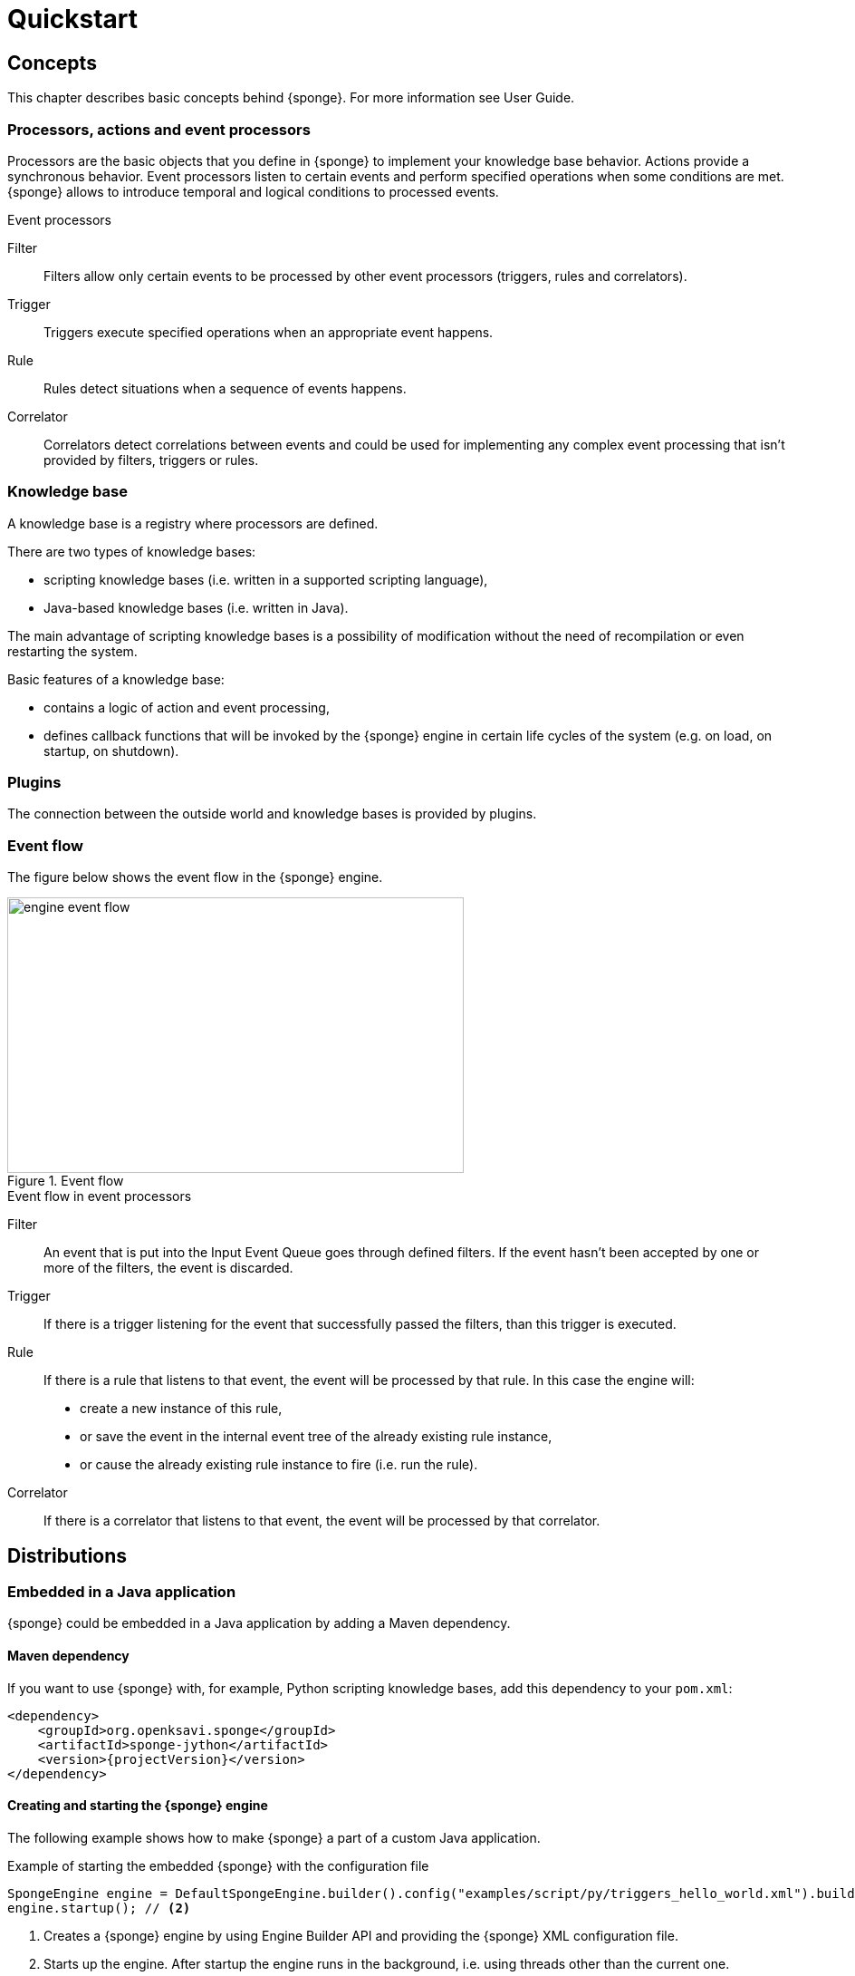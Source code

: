 = Quickstart
:page-permalink: /quickstart/

== Concepts
This chapter describes basic concepts behind {sponge}. For more information see User Guide.

=== Processors, actions and event processors
Processors are the basic objects that you define in {sponge} to implement your knowledge base behavior. Actions provide a synchronous behavior. Event processors listen to certain events and perform specified operations when some conditions are met. {sponge} allows to introduce temporal and logical conditions to processed events.

.Event processors
****
Filter:: Filters allow only certain events to be processed by other event processors (triggers, rules and correlators).

Trigger:: Triggers execute specified operations when an appropriate event happens.

Rule:: Rules detect situations when a sequence of events happens.

Correlator:: Correlators detect correlations between events and could be used for implementing any complex event processing that isn't provided by filters, triggers or rules.
****

=== Knowledge base
A knowledge base is a registry where processors are defined.

There are two types of knowledge bases:

* scripting knowledge bases (i.e. written in a supported scripting language),
* Java-based knowledge bases (i.e. written in Java).

The main advantage of scripting knowledge bases is a possibility of modification without the need of recompilation or even restarting the system.

Basic features of a knowledge base:

* contains a logic of action and event processing,
* defines callback functions that will be invoked by the {sponge} engine in certain life cycles of the system (e.g. on load, on startup, on shutdown).

=== Plugins
The connection between the outside world and knowledge bases is provided by plugins.

=== Event flow
The figure below shows the event flow in the {sponge} engine.

image::engine_event_flow.svg[title="Event flow",width=504,height=304]

.Event flow in event processors
****
Filter:: An event that is put into the Input Event Queue goes through defined filters. If the event hasn't been accepted by one or more of  the filters, the event is discarded.

Trigger:: If there is a trigger listening for the event that successfully passed the filters, than this trigger is executed.

Rule:: If there is a rule that listens to that event, the event will be processed by that rule. In this case the engine will:
+
* create a new instance of this rule,
* or save the event in the internal event tree of the already existing rule instance,
* or cause the already existing rule instance to fire (i.e. run the rule).

Correlator:: If there is a correlator that listens to that event, the event will be processed by that correlator.
****

== Distributions

=== Embedded in a Java application
{sponge} could be embedded in a Java application by adding a Maven dependency.

==== Maven dependency
If you want to use {sponge} with, for example, Python scripting knowledge bases, add this dependency to your `pom.xml`:

[source,xml,subs="verbatim,attributes"]
----
<dependency>
    <groupId>org.openksavi.sponge</groupId>
    <artifactId>sponge-jython</artifactId>
    <version>{projectVersion}</version>
</dependency>
----

==== Creating and starting the {sponge} engine
The following example shows how to make {sponge} a part of a custom Java application.

.Example of starting the embedded {sponge} with the configuration file
[source,java]
----
SpongeEngine engine = DefaultSpongeEngine.builder().config("examples/script/py/triggers_hello_world.xml").build(); // <1>
engine.startup(); // <2>
----
<1> Creates a {sponge} engine by using Engine Builder API and providing the {sponge} XML configuration file.
<2> Starts up the engine. After startup the engine runs in the background, i.e. using threads other than the current one.

The engine runs until it is shut down explicitly. So, for example, if you place this code in the `main` method and execute it, the program will run infinitely.

.Example of starting the embedded {sponge} with the knowledge base file
[source,java]
----
SpongeEngine engine = DefaultSpongeEngine.builder().knowledgeBase("knowledgeBaseName", "examples/script/py/triggers_hello_world.py").build(); // <1>
engine.startup();
----
<1> Creates a {sponge} engine by using Engine Builder API providing a Python script knowledge base.


=== Standalone command-line program
Prerequisites:

* Installed *Java 1.8 or above.*
* Environment variable `JAVA_HOME` set or `java` executable placed in `PATH`.

.Verify Java version
[source,bash,subs="verbatim,attributes"]
----
java -version
----

TIP: If necessary, logging levels could be changed in `config/logback.xml`. Logs will be written to the console as well as to log files placed in `logs/` directory.

Download link:{downloadUrl}[`{standalonePackage}.zip`].

==== Linux/MacOS/Unix
First steps:

* Unpack the archive
+
[source,bash,subs="verbatim,attributes"]
----
unzip -q {standalonePackage}.zip
----
* Run {sponge} example using a configuration file.
+
[source,bash,subs="verbatim,attributes"]
----
cd bin
./sponge -c ../examples/script/py/triggers_hello_world.xml
----
+
.Output console shows
[source,bash,subs="verbatim,attributes"]
----
Hello World!
----
+
The {sponge} standalone command-line application continues listening to events in an endless loop. Press `CTRL+C` to exit.
* Run {sponge} example using the knowledge base file
+
[source,bash,subs="verbatim,attributes"]
----
./sponge -k ../examples/script/py/triggers_hello_world.py
----
+
Press `CTRL+C` to exit.
* In most common situations you would run {sponge} in the background
+
[source,bash,subs="verbatim,attributes"]
----
./sponge -k ../examples/script/py/rules_heartbeat.py &
----

When {sponge} process is running you may send `HUP` signal to that process in order to reload knowledge bases.

.Reloading of running knowledge bases
[source,bash,subs="verbatim,attributes"]
----
kill -HUP <pid>
----
Where `<pid>` is the PID of the Java executable running the {sponge}. It isn't the PID of the shell script `sponge`.

IMPORTANT: See User Guide for limitations of reloading knowledge bases.

.Terminating the {sponge} process running in the background
[source,bash,subs="verbatim,attributes"]
----
kill -TERM <pid>
----

==== Windows
First steps:

* Unpack the archive
* Run {sponge} using the configuration file
+
[source,bash,subs="verbatim,attributes"]
----
cd bin
sponge.bat -c ..\config\py\triggers_hello_world.xml
----
+
.Output console shows
[source,bash,subs="verbatim,attributes"]
----
Hello World!
----
+
Press `CTRL+C` to exit the {sponge} standalone command-line application.
* Run {sponge} using the knowledge base file
+
[source,bash,subs="verbatim,attributes"]
----
sponge.bat -k ..\kb\py\triggers_hello_world.py
----
+
Press `CTRL+C` to exit.
* Run another example
+
[source,bash,subs="verbatim,attributes"]
----
sponge.bat -k ..\kb\py\rules_heartbeat.py
----
+
Press `CTRL+C` to exit.

IMPORTANT: When running on Windows, the {sponge} standalone command-line program doesn't support reloading of running knowledge bases by sending operating system signal to the background process.

==== Interactive mode
The {sponge} standalone command-line program can be invoked in the interactive mode, providing command-line access to the knowledge base interpreter.

.Invoke {sponge} in the interactive mode
[source,bash,subs="verbatim,attributes"]
----
./sponge -k ../examples/standalone/trigger_simple.py -i
----

.Send a new event from the console
[source,bash,subs="verbatim,attributes"]
----
> sponge.event("alarm").send()
----

The `sponge` variable is a facade to the {sponge} engine.

TIP: Because of {sponge} may print messages and exceptions to the console concurrently, the prompt could be lost in between the lines (for example in case of an exception stack trace). In that case press `Enter` key to make a prompt visible.

.The output shows that the event has been processed by the trigger
[source,bash,subs="verbatim,attributes"]
----
Sound the alarm!
----

Multi-line statements should be entered by adding a backslash (`\`) to the end of all lines except the last one, e.g.:

[source,bash,subs="verbatim,attributes"]
----
> def printHello():\
>     print("Hello")
----

You may exit the program by entering `exit`, `quit` or pressing `CTRL-D`.

=== Docker

The standalone command-line program may also be installed as a https://www.docker.com[Docker] container.

.Invoke bash shell in the {sponge} bin directory in a Docker container
[source,bash,subs="verbatim,attributes"]
----
docker run -it openksavi/sponge:latest
----

.Print {sponge} help
[source,bash,subs="verbatim,attributes"]
----
./sponge -h
----

.Exit the container
[source,bash,subs="verbatim,attributes"]
----
exit
----

The Docker container provides Oracle Java 8 as well as `mc` for convenience.

If you want to mount a host directory containing for example {sponge} knowledge bases or configuration files you may use Docker volumes or mount features.

.Example of mounting a host directory
[source,bash,subs="verbatim,attributes"]
----
docker run -it -v ~/examples:/opt/examples openksavi/sponge:latest
----

You may also invoke {sponge} directly.

.Example of invoking {sponge} directly
[source,bash,subs="verbatim,attributes"]
----
docker run -it openksavi/sponge:latest ./sponge -c ../examples/script/py/triggers_hello_world.xml
----

Press `CTRL+C` after seeing the message `"Hello World!"` to exit the {sponge} loop.

== Examples
This chapter provides introductory examples of {sponge}. For detailed information see User Guide.

{sponge} is a polyglot system. It allows creating a knowledge base in one of the several supported scripting languages.

The shell commands that execute the examples require installation of the {sponge} standalone command-line application and are specific to Linux/MacOS/Unix. For more information how to run the examples see the next chapter.

=== Hello World action example
Let's start with the time-honored Hello World example. We will define a `HelloWorldAction` action that accepts one string argument (your name) and returns a greeting text. The same action will be implemented in different scripting languages in the following chapters.

If the {sponge} REST API server is configured, you could call this action remotely.

.Example of calling the action via the REST API
[source,bash]
----
# Call the action to get the JSON response with the result.
curl -i -k -X POST -H "Content-type:application/json" http://localhost:1836/sponge.json/v1/call -d '{"name":"HelloWorldAction","args":["Sponge user"]}'

# You could also get the action metadata as a JSON response.
curl -i -k -X POST -H "Content-type:application/json" http://localhost:1836/sponge.json/v1/actions -d '{"name":"HelloWorldAction"}'
----

==== Python

.Python Hello World action example knowledge base file
[source,python]
----
class HelloWorldAction(Action): # <1>
    def onConfigure(self): # <2>
        self.withLabel("Hello world").withDescription("Returns a greeting text.") # <3>
        self.withArg(ArgMeta("name", StringType()).withLabel("Your name").withDescription("Type your name.")) # <4>
        self.withResult(ResultMeta(StringType()).withLabel("Greeting").withDescription("The greeting text.")) # <5>
    def onCall(self, name): # <6>
        return "Hello World! Hello {}!".format(name)

def onStartup(): # <7>
    sponge.logger.info("{}", sponge.call("HelloWorldAction", ["Sponge user"])) # <8>
----
<1> The definition of the `HelloWorldAction` action.
<2> The action configuration callback method. The method body defines the optional action metadata. The metadata could be used by a client code, for example a generic UI for calling actions or a REST API client.
<3> Sets up the action label and the description.
<4> Sets up the action argument metadata. There is only one argument named `name` of String type.
<5> Sets up the action result metadata.
<6> The action callback method that will be invoked when the action is called.
<7> The knowledge base startup function.
<8> Logs the result of the action call. The first parameter is always an action name. The other parameters depend on an action definition.

The `HelloWorldAction` action is enabled automatically before executing `onStartup()`. Enabling means that an instance of `HelloWorldAction` class is created and then `HelloWorldAction.onConfigure` method is invoked to configure this action.

The full source code of the example can be found in the file `actions_hello_world.py`.

The `onConfigure` method as well as metadata are optional for actions. It is helpful only when a generic access to actions is needed or for documentation. The minimalistic version of this example that doesn't define metadata is much simpler.

.The minimalistic version of the Hello World action
[source,python]
----
class HelloWorldAction(Action):
    def onCall(self, name):
        return "Hello World! Hello {}!".format(name)
----

.Running the example in the standalone command-line application
[source,bash,subs="verbatim,attributes"]
----
./sponge -k ../examples/script/py/actions_hello_world.py
----

Press `CTRL+C` to exit the {sponge} standalone command-line application.

NOTE: All callouts placed in the source code in the examples below remain the same, because they are functionally equivalent.

==== Ruby

.Ruby Hello World action example knowledge base file
[source,ruby]
----
class HelloWorldAction < Action # <1>
    def onConfigure # <2>
        self.withLabel("Hello world").withDescription("Returns a greeting text.")" # <3>
        self.withArg(ArgMeta.new("name", StringType.new()).withLabel("Your name").withDescription("Type your name.")) # <4>
        self.withResult(ResultMeta.new(StringType.new()).withLabel("Greeting").withDescription("The greeting text.")) # <5>
    end
    def onCall(name) # <6>
        return "Hello World! Hello %s!" % [name]
    end
end

def onStartup # <7>
    $sponge.logger.info("{}", $sponge.call("HelloWorldAction", ["Sponge user"])) # <8>
end
----

The full source code of this example can be found in the file `actions_hello_world.rb`.

.Running this example in the standalone command-line application
[source,bash,subs="verbatim,attributes"]
----
./sponge -k ../examples/script/rb/actions_hello_world.rb
----

Press `CTRL+C` to exit the {sponge} standalone command-line application.

==== Groovy

.Groovy Hello World action example knowledge base file
[source,groovy]
----
class HelloWorldAction extends Action { // <1>
    void onConfigure() { // <2>
        this.withLabel("Hello world").withDescription("Returns a greeting text.") // <3>
        this.withArg(new ArgMeta("name", new StringType()).withLabel("Your name").withDescription("Type your name.")) // <4>
        this.withResult(new ResultMeta(new StringType()).withLabel("Greeting").withDescription("The greeting text.")) // <5>
    }

    String onCall(String name) { // <6>
        return "Hello World! Hello $name!"
    }
}

void onStartup() { // <7>
    sponge.logger.info("{}", sponge.call("HelloWorldAction", ["Sponge user"])) // <8>
}
----

The full source code of this example can be found in the file `actions_hello_world.groovy`.

.Running this example in the standalone command-line application
[source,bash,subs="verbatim,attributes"]
----
./sponge -k ../examples/script/groovy/actions_hello_world.groovy
----

Press `CTRL+C` to exit the {sponge} standalone command-line application.

==== JavaScript

.JavaScript Hello World action example knowledge base file
[source,javascript]
----
var HelloWorldAction = Java.extend(Action, { // <1>
    onConfigure: function(self) { // <2>
        self.withLabel("Hello world").withDescription("Returns a greeting text."); // <3>
        self.withArg(new ArgMeta("name", new StringType()).withLabel("Your name").withDescription("Type your name.")); // <4>
        self.withResult(new ResultMeta(new StringType()).withLabel("Greeting").withDescription("The greeting text."));// <5>
    },
    onCall: function(self, args) { // <6>
        // The onCall method in JS always gets an array of arguments. Dynamic onCall callback methods are not supported.
        return "Hello World! Hello " + args[0] + "!";
    }
});

function onStartup() { // <7>
    sponge.logger.info("{}", sponge.call("HelloWorldAction", ["Sponge user"])) // <8>
}
----

The full source code of this example can be found in the file `actions_hello_world.js`

.Running this example in the standalone command-line application
[source,bash,subs="verbatim,attributes"]
----
./sponge -k ../examples/script/js/actions_hello_world.js
----

Press `CTRL+C` to exit the {sponge} standalone command-line application.

=== Hello World trigger example
This chapter presents a different version of the Hello World example. In this case the text `"Hello World!"` will be printed when an event `helloEvent` fires a trigger `HelloWorldTrigger`.

==== Python

.Python Hello World trigger example knowledge base file
[source,python]
----
class HelloWorldTrigger(Trigger): # <1>
    def onConfigure(self): # <2>
        self.withEvent("helloEvent") # <3>
    def onRun(self, event): # <4>
        print event.get("say") # <5>

def onStartup(): # <6>
    sponge.event("helloEvent").set("say", "Hello World!").send() # <7>
----
<1> The definition of the `HelloWorldTrigger` trigger.
<2> The trigger configuration callback method.
<3> Sets up `HelloWorldTrigger` to listen to `helloEvent` events (i.e. events that have name `"helloEvent"`). The event name could be also specified as a regular expression. For example `"helloEvent.*"` would configure this trigger to listen to all events whose name starts with `"helloEvent"`.
<4> The trigger `onRun` method will be called when an event `helloEvent` happens. The `event` argument is a reference to the event instance.
<5> Prints the value of the event attribute `"say"`.
<6> The knowledge base startup function.
<7> Send a new event `helloEvent` that has an attribute `"say"` with the text value `"Hello World!"`.

The trigger `HelloWorldTrigger` is enabled automatically before executing `onStartup()`. Enabling means that an instance of `HelloWorldTrigger` class is created and then `HelloWorldTrigger.onConfigure` method is invoked to configure this trigger.

The full source code of this example can be found in the file `triggers_hello_world.py`.

.Running this example in the standalone command-line application
[source,bash,subs="verbatim,attributes"]
----
./sponge -k ../examples/script/py/triggers_hello_world.py
----

.The output console shows
[source,bash,subs="verbatim,attributes"]
----
Hello World!
----

Press `CTRL+C` to exit the {sponge} standalone command-line application.

NOTE: All callouts placed in the source code in the examples below remain the same, because they are functionally equivalent.

==== Ruby

.Ruby Hello World trigger example knowledge base file
[source,ruby]
----
class HelloWorldTrigger < Trigger # <1>
    def onConfigure # <2>
        self.withEvent("helloEvent") # <3>
    end

    def onRun(event) # <4>
        puts event.get("say") # <5>
    end
end

def onStartup # <6>
    $sponge.event("helloEvent").set("say", "Hello World!").send() # <7>
end
----

The full source code of this example can be found in the file `triggers_hello_world.rb`.

.Running this example in the standalone command-line application
[source,bash,subs="verbatim,attributes"]
----
./sponge -k ../examples/script/rb/triggers_hello_world.rb
----

Press `CTRL+C` to exit.

==== Groovy

.Groovy Hello World trigger example knowledge base file
[source,groovy]
----
class HelloWorldTrigger extends Trigger { // <1>
    void onConfigure() { // <2>
        this.withEvent("helloEvent") // <3>
    }
    void onRun(Event event) { // <4>
        println event.get("say") // <5>
    }
}

void onStartup() { // <6>
    sponge.event("helloEvent").set("say", "Hello World!").send() // <7>
}
----

The full source code of this example can be found in the file `triggers_hello_world.groovy`.

.Running this example in the standalone command-line application
[source,bash,subs="verbatim,attributes"]
----
./sponge -k ../examples/script/groovy/triggers_hello_world.groovy
----

Press `CTRL+C` to exit.

==== JavaScript

.JavaScript Hello World trigger example knowledge base file
[source,javascript]
----
var HelloWorldTrigger = Java.extend(Trigger, { // <1>
    onConfigure: function(self) { // <2>
        self.withEvent("helloEvent"); // <3>
    },
    onRun: function(self, event) { // <4>
        print(event.get("say")); // <5>
    }
});

function onStartup() { // <6>
    sponge.event("helloEvent").set("say", "Hello World!").send(); // <7>
}
----

The full source code of this example can be found in the file `triggers_hello_world.js`

.Running this example in the standalone command-line application
[source,bash,subs="verbatim,attributes"]
----
./sponge -k ../examples/script/js/triggers_hello_world.js
----

Press `CTRL+C` to exit.

=== Heartbeat rule example
This example presents a more advanced use case of {sponge}.

The rule `HeartbeatRule` will fire (i.e. execute its `onRun` method) when it detects a time gap between `heartbeat` events that is longer than `2` seconds. This scenario could be used in a monitoring system to verify that a particular service is running.

==== Python

.Python Heartbeat example knowledge base file
[source,python]
----
# Sounds the alarm when heartbeat event stops happening at most every 2 seconds.
class HeartbeatRule(Rule): # <1>
    def onConfigure(self): # <2>
        self.withEvents(["heartbeat h1", "heartbeat h2 :none"]) # <3>
        self.withCondition("h2", lambda rule, event: rule.firstEvent.get("source") == event.get("source")) # <4>
        self.withDuration(Duration.ofSeconds(2)) # <5>
    def onRun(self, event): # <6>
        sponge.event("alarm").set("severity", 1).send() # <7>

class AlarmTrigger(Trigger): # <8>
    def onConfigure(self):
        self.withEvent("alarm")
    def onRun(self, event):
        print "Sound the alarm!"
----
<1> The definition of the rule `HeartbeatRule`.
<2> Rule configuration method.
<3> Setup `HeartbeatRule` to listen to `heartbeat` events (i.e. events that have name `"heartbeat"`) and *detect a situation* that when `heartbeat` event happens, then there will be no new `heartbeat` event for 2 seconds. So it detects a time gap between `heartbeat` events.
To first occurrence of event `heartbeat` is assigned an alias `h1`, to the next `h2`. They are required because the same event type is used more than once. `:none` sets an event mode for the second occurrence of `heartbeat` that tells that there should happen no such event.
<4> Add the event condition for the event `h2` that correlates events that have the same `source` (specified as an event attribute). The `rule.firstEvent` property is a reference to the first event accepted by this rule (in this case `h1`).
<5> Set a duration of this rule to `2` seconds. After that time (counting since the occurrence of `h1`) the state of the rule will be verified and if the specified situation happens, the rule will fire.
<6> The `onRun` method will be called when a specified situation takes place. The `event` argument is a reference to the last event in the sequence, so in this case it is `null` because there is no second event. The complete sequence of events will be returned by the method `getEventSequence()`. A single event instance is returned by the method `getEvent(eventAlias)`.
<7> Send a new `alarm` event that will be processed on a more abstract level.
<8> A trigger that listens to `alarm` events and prints that the alarm has been activated. In the real use case the rule could, for example, send an email or SMS.

The full source code of this example can be found in the file `rules_heartbeat.py`.

.Running this example in the standalone command-line application
[source,bash,subs="verbatim,attributes"]
----
./sponge -k ../examples/script/py/rules_heartbeat.py
----

.After a few seconds the output console shows
[source,bash,subs="verbatim,attributes"]
----
Sound the alarm!
----

Press `CTRL+C` to exit the {sponge} standalone command-line application.

TIP: This example doesn't detect a situation when there hasn't been any `heartbeat` event since the startup of the {sponge}. To remedy that issue you could use the `startup` event. See the chapter on Startup system event in the User Guide.

==== Ruby

.Ruby Heartbeat example knowledge base file
[source,ruby]
----
# Sounds the alarm when heartbeat event stops happening at most every 2 seconds.
class HeartbeatRule < Rule # <1>
    def onConfigure # <2>
        self.withEvents(["heartbeat h1", "heartbeat h2 :none"]) # <3>
        self.withCondition("h2", lambda { |rule, event|
            return rule.firstEvent.get("source") == event.get("source")
        }) # <4>
        self.withDuration(Duration.ofSeconds(2)) # <5>
    end
    def onRun(event) # <6>
        $sponge.event("alarm").set("severity", 1).send() # <7>
    end
end

class AlarmTrigger < Trigger # <8>
    def onConfigure
        self.withEvent("alarm")
    end
    def onRun(event)
        puts "Sound the alarm!"
    end
end
----

The full source code of this example can be found in the file `rules_heartbeat.rb`.

.Running this example in the standalone command-line application
[source,bash,subs="verbatim,attributes"]
----
./sponge -k ../examples/script/rb/rules_heartbeat.rb
----

.After a few seconds the output console shows
[source,bash,subs="verbatim,attributes"]
----
Sound the alarm!
----

Press `CTRL+C` to exit.

==== Groovy

.Groovy Heartbeat example knowledge base file
[source,groovy]
----
// Sounds the alarm when heartbeat event stops happening at most every 2 seconds.
class HeartbeatRule extends Rule { // <1>
    void onConfigure() { // <2>
        this.withEvents(["heartbeat h1", "heartbeat h2 :none"]) // <3>
        this.withCondition("h2", { rule, event ->
            return rule.firstEvent.get("source") == event.get("source")
        }) // <4>
        this.withDuration(Duration.ofSeconds(2)) // <5>
    }
    void onRun(Event event) { // <6>
        sponge.event("alarm").set("severity", 1).send() // <7>
    }
}

class AlarmTrigger extends Trigger { // <8>
    void onConfigure() {
        this.withEvent("alarm")
    }
    void onRun(Event event) {
        println "Sound the alarm!"
    }
}
----

The full source code of this example can be found in the file `rules_heartbeat.groovy`.

.Running this example in the standalone command-line application
[source,bash,subs="verbatim,attributes"]
----
./sponge -k ../examples/script/groovy/rules_heartbeat.groovy
----

.After a few seconds the output console shows
[source,bash,subs="verbatim,attributes"]
----
Sound the alarm!
----

Press `CTRL+C` to exit.

==== JavaScript

.JavaScript Heartbeat example knowledge base file
[source,javascript]
----
// Sounds the alarm when heartbeat event stops happening at most every 2 seconds.
var HeartbeatRule = Java.extend(Rule, { // <1>
    onConfigure: function(self) { // <2>
        self.withEvents(["heartbeat h1", "heartbeat h2 :none"]); // <3>
        self.withCondition("h2", function(rule, event) {
            return rule.firstEvent.get("source") == event.get("source");
        }); // <4>
        self.withDuration(Duration.ofSeconds(2)); // <5>
    },
    onRun: function(self, event) { // <6>
        sponge.event("alarm").set("severity", 1).send(); // <7>
    }
});

var AlarmTrigger = Java.extend(Trigger, { // <8>
    onConfigure: function(self) {
        self.withEvent("alarm");
    },
    onRun: function(self, event) {
        print("Sound the alarm!");
    }
});
----

The full source code of this example can be found in the file `rules_heartbeat.js`.

.Running this example in the standalone command-line application
[source,bash,subs="verbatim,attributes"]
----
./sponge -k ../examples/script/js/rules_heartbeat.js
----

.After a few seconds the output console shows
[source,bash,subs="verbatim,attributes"]
----
Sound the alarm!
----

Press `CTRL+C` to exit.

